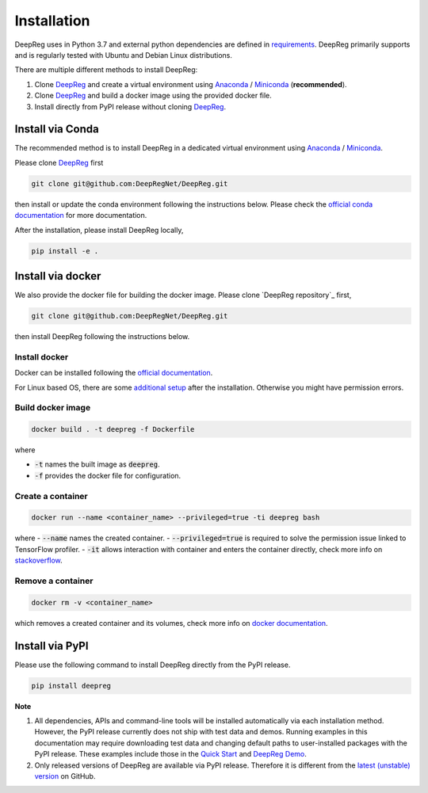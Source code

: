 Installation
============

DeepReg uses in Python 3.7 and external python dependencies are defined in `requirements <https://github.com/DeepRegNet/DeepReg/blob/main/requirements.txt>`__.
DeepReg primarily supports and is regularly tested with Ubuntu and Debian Linux distributions.

There are multiple different methods to install DeepReg:

1. Clone `DeepReg`_ and create a virtual environment using `Anaconda`_ / `Miniconda`_ (**recommended**).
2. Clone `DeepReg`_ and build a docker image using the provided docker file.
3. Install directly from PyPI release without cloning `DeepReg`_.

Install via Conda
-----------------

The recommended method is to install DeepReg in a dedicated virtual
environment using `Anaconda`_ / `Miniconda`_.

Please clone `DeepReg`_ first

.. code:: bash

    git clone git@github.com:DeepRegNet/DeepReg.git

then install or update the conda environment following the instructions below.
Please check the `official conda documentation <https://docs.conda.io/projects/conda/en/latest/user-guide/tasks/manage-environments.html>`__
for more documentation.

.. tabs::

    .. tab:: Linux

        Install DeepReg without GPU support.

        .. code:: bash

            conda env create -f environment_cpu.yml
            conda activate deepreg

        Install DeepReg with GPU support.

        .. code:: bash

            conda env create -f environment.yml
            conda activate deepreg

        Update DeepReg without GPU support.

        .. code:: bash

            conda env update -f environment_cpu.yml


        Update DeepReg with GPU support.

        .. code:: bash

            conda env update -f environment.yml

    .. tab:: Mac OS

        Install DeepReg without GPU support.

        .. code:: bash

            conda env create -f environment_cpu.yml
            conda activate deepreg

        Update DeepReg without GPU support.

        .. code:: bash

            conda env update -f environment_cpu.yml

        Install/update DeepReg with GPU support.

        .. warning::

            Not supported or tested.

    .. tab:: Windows

        Install/update DeepReg without GPU support.

        .. warning::

            DeepReg on Windows is not fully supported.
            However, you can use the `Windows Subsystem for Linux <https://docs.microsoft.com/en-us/windows/wsl/install-win10>`__.
            Set up WSL and follow the DeepReg setup instructions for Linux.

        Install/update DeepReg with GPU support.

        .. warning::

            Not supported or tested.


After the installation, please install DeepReg locally,

.. code:: bash

    pip install -e .

Install via docker
------------------

We also provide the docker file for building the docker image.
Please clone `DeepReg repository`_ first,

.. code:: bash

    git clone git@github.com:DeepRegNet/DeepReg.git

then install DeepReg following the instructions below.

Install docker
^^^^^^^^^^^^^^

Docker can be installed following the `official documentation <https://docs.docker.com/get-docker/>`__.

For Linux based OS, there are some `additional setup <https://docs.docker.com/engine/install/linux-postinstall/>`__ after the installation.
Otherwise you might have permission errors.

Build docker image
^^^^^^^^^^^^^^^^^^

.. code:: bash

    docker build . -t deepreg -f Dockerfile

where

- :code:`-t` names the built image as :code:`deepreg`.
- :code:`-f` provides the docker file for configuration.

Create a container
^^^^^^^^^^^^^^^^^^

.. code:: bash

    docker run --name <container_name> --privileged=true -ti deepreg bash

where
- :code:`--name` names the created container.
- :code:`--privileged=true` is required to solve the permission issue linked to TensorFlow profiler.
- :code:`-it` allows interaction with container and enters the container directly,
check more info on `stackoverflow <https://stackoverflow.com/questions/48368411/what-is-docker-run-it-flag>`__.

Remove a container
^^^^^^^^^^^^^^^^^^

.. code:: bash

    docker rm -v <container_name>

which removes a created container and its volumes, check more info on `docker documentation <https://docs.docker.com/engine/reference/commandline/rm/)>`__.

Install via PyPI
----------------

Please use the following command to install DeepReg directly from the PyPI release.

.. code:: bash

    pip install deepreg


**Note**

1. All dependencies, APIs and command-line tools will be installed automatically via each installation method.
   However, the PyPI release currently does not ship with test data and demos.
   Running examples in this documentation may require downloading test data
   and changing default paths to user-installed packages with the PyPI release.
   These examples include those in the `Quick Start`_ and `DeepReg Demo`_.
2. Only released versions of DeepReg are available via PyPI release.
   Therefore it is different from the `latest (unstable) version <https://github.com/DeepRegNet/DeepReg>`__ on GitHub.

.. _Quick Start: quick_start.html
.. _DeepReg Demo: ../demo/introduction.html
.. _Anaconda: https://docs.anaconda.com/anaconda/install
.. _Miniconda: https://docs.conda.io/en/latest/miniconda.html
.. _DeepReg: https://github.com/DeepRegNet/DeepReg

